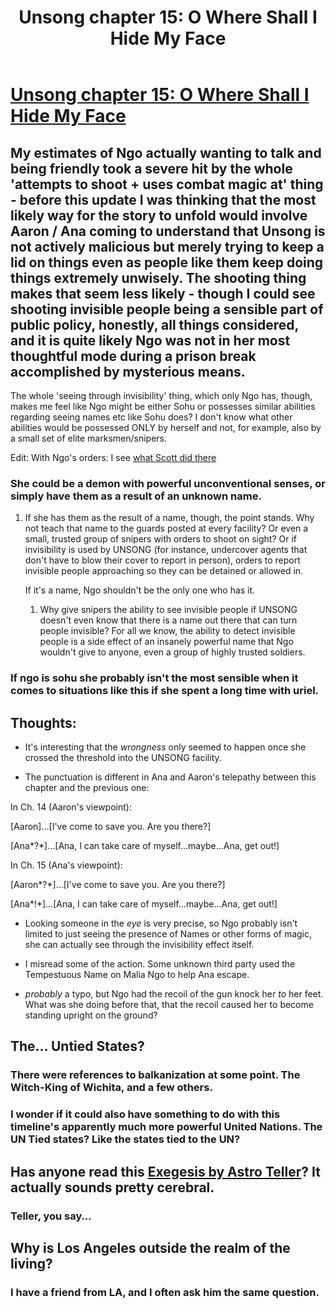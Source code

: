 #+TITLE: Unsong chapter 15: O Where Shall I Hide My Face

* [[http://unsongbook.com/chapter-15-o-where-shall-i-hide-my-face/][Unsong chapter 15: O Where Shall I Hide My Face]]
:PROPERTIES:
:Author: Lord_Drol
:Score: 43
:DateUnix: 1460319163.0
:DateShort: 2016-Apr-11
:END:

** My estimates of Ngo actually wanting to talk and being friendly took a severe hit by the whole 'attempts to shoot + uses combat magic at' thing - before this update I was thinking that the most likely way for the story to unfold would involve Aaron / Ana coming to understand that Unsong is not actively malicious but merely trying to keep a lid on things even as people like them keep doing things *extremely unwisely*. The shooting thing makes that seem less likely - though I could see shooting invisible people being a sensible part of public policy, honestly, all things considered, and it is quite likely Ngo was not in her most thoughtful mode during a prison break accomplished by mysterious means.

The whole 'seeing through invisibility' thing, which only Ngo has, though, makes me feel like Ngo might be either Sohu or possesses similar abilities regarding seeing names etc like Sohu does? I don't know what other abilities would be possessed ONLY by herself and not, for example, also by a small set of elite marksmen/snipers.

Edit: With Ngo's orders: I see [[http://knowyourmeme.com/memes/shut-down-everyting][what Scott did there]]
:PROPERTIES:
:Author: Escapement
:Score: 12
:DateUnix: 1460320959.0
:DateShort: 2016-Apr-11
:END:

*** She could be a demon with powerful unconventional senses, or simply have them as a result of an unknown name.
:PROPERTIES:
:Author: LiteralHeadCannon
:Score: 7
:DateUnix: 1460322167.0
:DateShort: 2016-Apr-11
:END:

**** If she has them as the result of a name, though, the point stands. Why not teach that name to the guards posted at every facility? Or even a small, trusted group of snipers with orders to shoot on sight? Or if invisibility is used by UNSONG (for instance, undercover agents that don't have to blow their cover to report in person), orders to report invisible people approaching so they can be detained or allowed in.

If it's a name, Ngo shouldn't be the only one who has it.
:PROPERTIES:
:Author: russxbox
:Score: 6
:DateUnix: 1460326445.0
:DateShort: 2016-Apr-11
:END:

***** Why give snipers the ability to see invisible people if UNSONG doesn't even know that there is a name out there that can turn people invisible? For all we know, the ability to detect invisible people is a side effect of an insanely powerful name that Ngo wouldn't give to anyone, even a group of highly trusted soldiers.
:PROPERTIES:
:Author: electrace
:Score: 9
:DateUnix: 1460344788.0
:DateShort: 2016-Apr-11
:END:


*** If ngo is sohu she probably isn't the most sensible when it comes to situations like this if she spent a long time with uriel.
:PROPERTIES:
:Author: iemfi
:Score: 3
:DateUnix: 1460361765.0
:DateShort: 2016-Apr-11
:END:


** Thoughts:

- It's interesting that the /wrongness/ only seemed to happen once she crossed the threshold into the UNSONG facility.

- The punctuation is different in Ana and Aaron's telepathy between this chapter and the previous one:

In Ch. 14 (Aaron's viewpoint):

[Aaron]...[I've come to save you. Are you there?]

[Ana*?*]...[Ana, I can take care of myself...maybe...Ana, get out!]

In Ch. 15 (Ana's viewpoint):

[Aaron*?*]...[I've come to save you. Are you there?]

[Ana*!*]...[Ana, I can take care of myself...maybe...Ana, get out!]

- Looking someone in the /eye/ is very precise, so Ngo probably isn't limited to just seeing the presence of Names or other forms of magic, she can actually see through the invisibility effect itself.

- I misread some of the action. Some unknown third party used the Tempestuous Name on Malia Ngo to help Ana escape.

- /probably/ a typo, but Ngo had the recoil of the gun knock her /to/ her feet. What was she doing before that, that the recoil caused her to become standing upright on the ground?
:PROPERTIES:
:Author: ulyssessword
:Score: 5
:DateUnix: 1460355756.0
:DateShort: 2016-Apr-11
:END:


** The... Untied States?
:PROPERTIES:
:Author: CCC_037
:Score: 3
:DateUnix: 1460361712.0
:DateShort: 2016-Apr-11
:END:

*** There were references to balkanization at some point. The Witch-King of Wichita, and a few others.
:PROPERTIES:
:Author: Iconochasm
:Score: 5
:DateUnix: 1460384917.0
:DateShort: 2016-Apr-11
:END:


*** I wonder if it could also have something to do with this timeline's apparently much more powerful United Nations. The UN Tied states? Like the states tied to the UN?
:PROPERTIES:
:Author: psychothumbs
:Score: 2
:DateUnix: 1460387631.0
:DateShort: 2016-Apr-11
:END:


** Has anyone read this [[http://www.amazon.com/Exegesis-Astro-Teller/dp/037570051X/ref=as_li_ss_tl?ie=UTF8&linkCode=sl1&tag=slastacod-20&linkId=ba8a81a9e7f92d0287eed792742ff857][Exegesis by Astro Teller]]? It actually sounds pretty cerebral.
:PROPERTIES:
:Author: whywhisperwhy
:Score: 1
:DateUnix: 1460331137.0
:DateShort: 2016-Apr-11
:END:

*** Teller, you say...
:PROPERTIES:
:Author: ShareDVI
:Score: 4
:DateUnix: 1460395501.0
:DateShort: 2016-Apr-11
:END:


** Why is Los Angeles outside the realm of the living?
:PROPERTIES:
:Author: Frommerman
:Score: 1
:DateUnix: 1460431433.0
:DateShort: 2016-Apr-12
:END:

*** I have a friend from LA, and I often ask him the same question.
:PROPERTIES:
:Author: Cruithne
:Score: 2
:DateUnix: 1460812841.0
:DateShort: 2016-Apr-16
:END:
